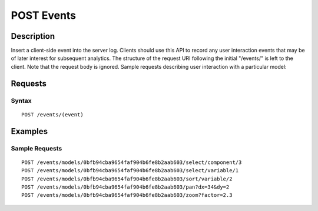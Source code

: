 .. _POST Events:

POST Events
===========
Description
-----------

Insert a client-side event into the server log. Clients should use this
API to record any user interaction events that may be of later interest
for subsequent analytics. The structure of the request URI following the
initial "/events/" is left to the client. Note that the request body is
ignored. Sample requests describing user interaction with a particular
model:

Requests
--------

Syntax
^^^^^^

::

    POST /events/(event)

Examples
--------

Sample Requests
^^^^^^^^^^^^^^^

::

    POST /events/models/0bfb94cba9654faf904b6fe8b2aab603/select/component/3
    POST /events/models/0bfb94cba9654faf904b6fe8b2aab603/select/variable/1
    POST /events/models/0bfb94cba9654faf904b6fe8b2aab603/sort/variable/2
    POST /events/models/0bfb94cba9654faf904b6fe8b2aab603/pan?dx=34&dy=2
    POST /events/models/0bfb94cba9654faf904b6fe8b2aab603/zoom?factor=2.3

